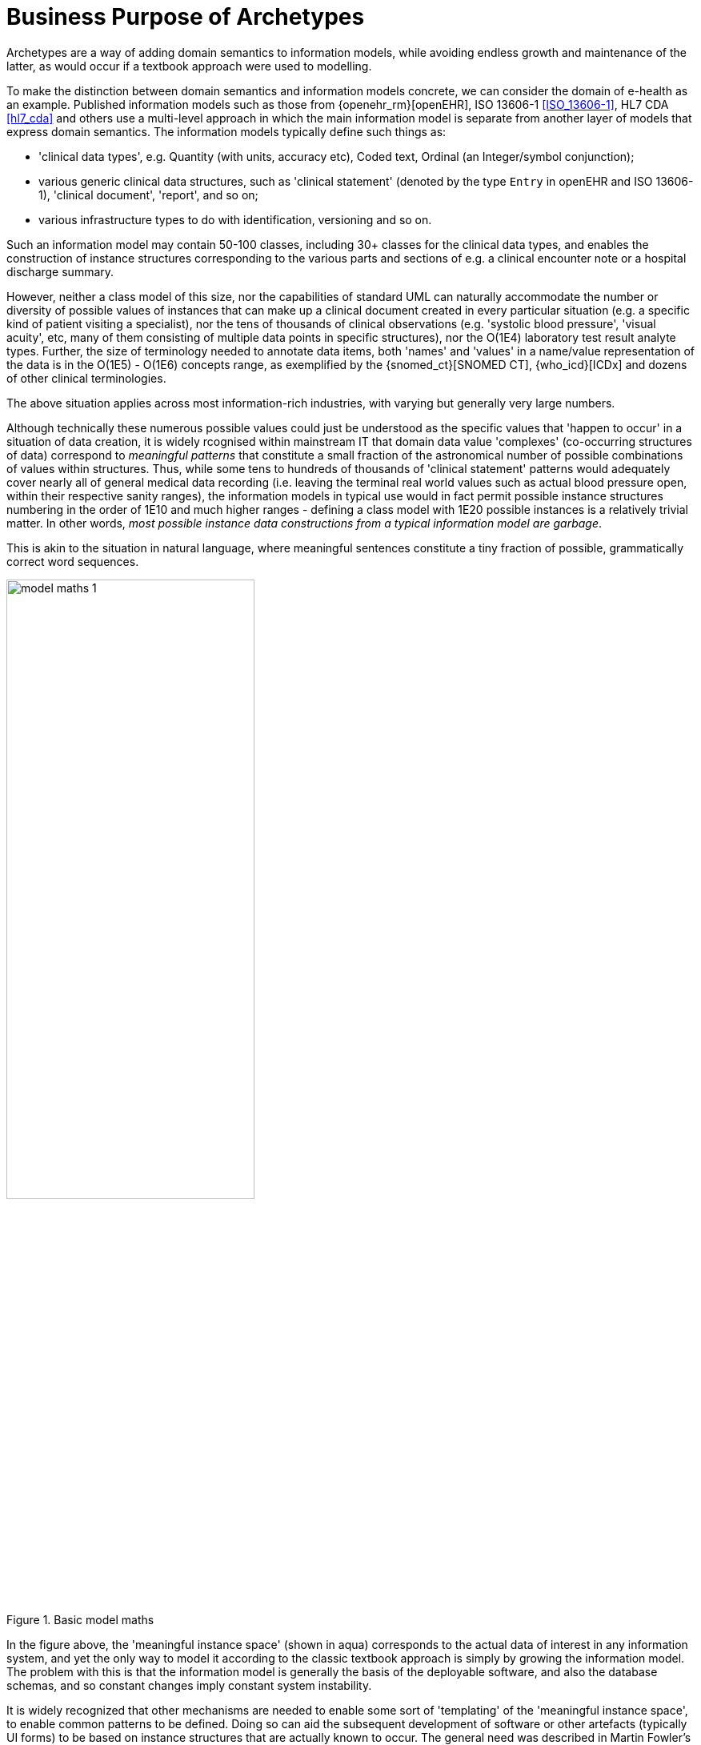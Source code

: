 = Business Purpose of Archetypes

Archetypes are a way of adding domain semantics to information models, while avoiding endless growth and maintenance of the latter, as would occur if a textbook approach were used to modelling.

To make the distinction between domain semantics and information models concrete, we can consider the domain of e-health as an example. Published information models such as those from {openehr_rm}[openEHR], ISO 13606-1 <<ISO_13606-1>>, HL7 CDA <<hl7_cda>> and others use a multi-level approach in which the main information model is separate from another layer of models that express domain semantics. The information models typically define such things as:

* 'clinical data types', e.g. Quantity (with units, accuracy etc), Coded text, Ordinal (an Integer/symbol conjunction); 
* various generic clinical data structures, such as 'clinical statement' (denoted by the type `Entry` in openEHR and ISO 13606-1), 'clinical document', 'report', and so on;
* various infrastructure types to do with identification, versioning and so on.

Such an information model may contain 50-100 classes, including 30+ classes for the clinical data types, and enables the construction of instance structures corresponding to the various parts and sections of e.g. a clinical encounter note or a hospital discharge summary. 

However, neither a class model of this size, nor the capabilities of standard UML can naturally accommodate the number or diversity of possible values of instances that can make up a clinical document created in every particular situation (e.g. a specific kind of patient visiting a specialist), nor the tens of thousands of clinical observations (e.g. 'systolic blood pressure', 'visual acuity', etc, many of them consisting of multiple data points in specific structures), nor the O(1E4) laboratory test result analyte types. Further, the size of terminology needed to annotate data items, both 'names' and 'values' in a name/value representation of the data is in the O(1E5) - O(1E6) concepts range, as exemplified by the {snomed_ct}[SNOMED CT], {who_icd}[ICDx] and dozens of other clinical terminologies.

The above situation applies across most information-rich industries, with varying but generally very large numbers.

Although technically these numerous possible values could just be understood as the specific values that 'happen to occur' in a situation of data creation, it is widely rcognised within mainstream IT that domain data value 'complexes' (co-occurring structures of data) correspond to _meaningful patterns_ that constitute a small fraction of the astronomical number of possible combinations of values within structures. Thus, while some tens to hundreds of thousands of 'clinical statement' patterns would adequately cover nearly all of general medical data recording (i.e. leaving the terminal real world values such as actual blood pressure open, within their respective sanity ranges), the information models in typical use would in fact permit possible instance structures numbering in the order of 1E10 and much higher ranges - defining a class model with 1E20 possible instances is a relatively trivial matter. In other words, _most possible instance data constructions from a typical information model are garbage_.

This is akin to the situation in natural language, where meaningful sentences constitute a tiny fraction of possible, grammatically correct word sequences.

[.text-center]
.Basic model maths
image::{diagrams_uri}/model_maths_1.svg[id=model_maths_1, align="center", width=60%]

In the figure above, the 'meaningful instance space' (shown in aqua) corresponds to the actual data of interest in any information system, and yet the only way to model it according to the classic textbook approach is simply by growing the information model. The problem with this is that the information model is generally the basis of the deployable software, and also the database schemas, and so constant changes imply constant system instability.

It is widely recognized that other mechanisms are needed to enable some sort of 'templating' of the 'meaningful instance space', to enable common patterns to be defined. Doing so can aid the subsequent development of software or other artefacts (typically UI forms) to be based on instance structures that are actually known to occur. The general need was described in Martin Fowler's 1997 book 'Analysis Patterns' <<Fowler_1997>>, in which 'patterns' are illustrated in 'above the line' parts of UML diagrams, but has been known for some decades. It is generally understood that this kind of modelling cannot simply be an extension of the existing software or database schemata. The obvious IT reason for this is that to do so implies endless maintenance and updating of deployed software, and worse, frequent database migration. In systems operating 24x365, and routinely creating Terabytes of data per year, this is not an acceptable approach. 

However, there is an arguably more important reason to provide a generic means of modelling domain information patterns: the authors of domain level definitions or models will not be software or database developers, but domain experts of some kind, e.g. physicians or aeronatics engineers. The latter kind of professional will not generally know or care about the programming or modelling languages used by IT people, and will often have their own formalisms, incomprehensible to IT professionals. Further, the semantics they use in their domain will often not be directly representable in the comparatively simplistic formalisms of UML or ER models.

Consequently, some large software products in the health and other domains have a configuration or template building tool(s) that enable modelling of typical domain content patterns, usually as screen form definitions. This partially addresses both problems: some domain semantics are now separate from the software, and they can be built by non-IT personnel using dedicated tools.

[.text-center]
.Screen templates: a useful stop-gap
image::{diagrams_uri}/model_maths_2.svg[id=model_maths_2, align="center", width=60%]

There are of course many limitations of this kind of approach: it doesn't model all of the 'meaningful instance space', it is typically tied to user interface specifics; it doesn't stop the creation of nonsense data instances.

The main problem however, common to all of mainstream IT, has been that no such modelling capability is available _independent_ of the particular vendor product and its visual forms. Ideally it would be possible to do such modelling in a _standard way for all domains_, i.e. modelling domain patterns would be as generic as UML or ER modelling are. Unfortunately today, even the most advanced tools that may be technically powerful enough to do the job are buried inside specific products and are tied to the corresponding proprietary data models.

An important economic factor is that the creation of good quality domain models is time-consuming and expensive, relying as it does on domain experts - typically experienced clinicians, engineers etc - rather than IT staff. If models are created inside a specific product (e.g. a particular hospital information system), and that product is replaced, there is often little appetite or availability of the staff to recreate the work done in authoring the models/templates for the first product, in the new product environment. Multiplied across products, sites, and whole industry verticals, _the lack of standard ways of representing models of domain content has become a significant obstruction to the production of high quality information systems_. Instead, as each solution is replaced, its domain models usually die with it.

The need for an efficient, formal, and product- and implementation format-independent domain modelling capability is therefore clear. In health, where the sheer amount of domain semantics requiring formalisation makes both the classic single-model approach and simplistic screen templating non-scalable, other methods have had to be developed. In openEHR, this took the form of the {openehr_am}[Archetype formalism^], used in conjunction with terminologies including {snomed_ct}[SNOMED CT^], {loinc}[LOINC^], {who_icd}[ICDx^] and many others.

Two categories of domain content models can be distinguished, responding to a universal need to be able to represent both use-independent definitions of 'data points' and 'data groups', and use-case dependent definitions of 'data sets'. Consider the case of recording patient vital signs. Assume that content models can be defined for 'blood pressure', 'heart rate' and 'blood oxygen'. These definitions need to be independent of specific uses such as patient home measurement, GP encounter, and hospital bedside measurement, since in all these cases, each vital sign is recorded in exactly the same way. However in each case, these vital signs data points are recorded within a larger data set of items that correspond to the health system event occurring, such as a GP patient health checkup or an ED initial assessment.

Thus there are two related requirements of the domain modelling formalism: to be able to model re-usable domain data items and structures, and secondly, to be able to model the larger use case specific combinations of these generic elements. The alternative would be to create a domain model for every data set and within many of these models, to repeatedly define the same sub-model of recurring content, such as 'blood pressure'.
